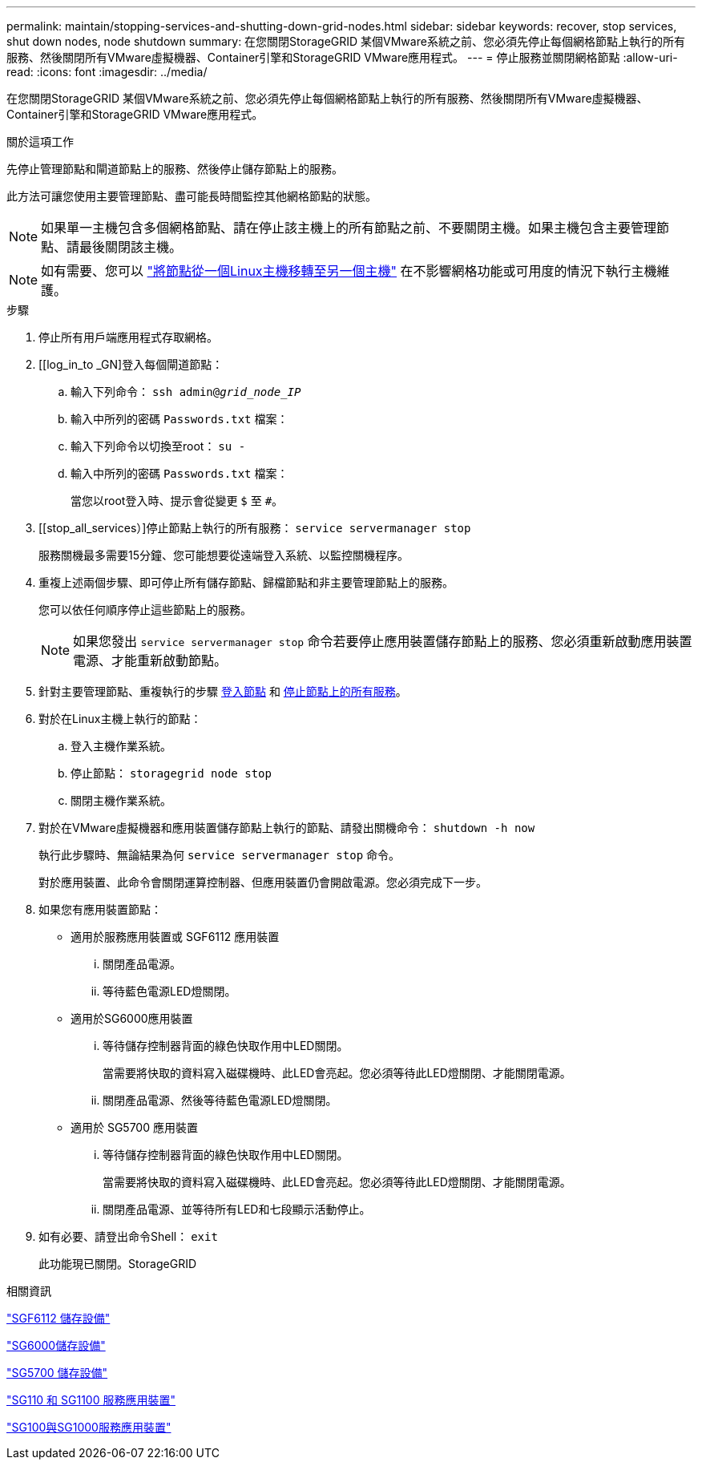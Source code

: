 ---
permalink: maintain/stopping-services-and-shutting-down-grid-nodes.html 
sidebar: sidebar 
keywords: recover, stop services, shut down nodes, node shutdown 
summary: 在您關閉StorageGRID 某個VMware系統之前、您必須先停止每個網格節點上執行的所有服務、然後關閉所有VMware虛擬機器、Container引擎和StorageGRID VMware應用程式。 
---
= 停止服務並關閉網格節點
:allow-uri-read: 
:icons: font
:imagesdir: ../media/


[role="lead"]
在您關閉StorageGRID 某個VMware系統之前、您必須先停止每個網格節點上執行的所有服務、然後關閉所有VMware虛擬機器、Container引擎和StorageGRID VMware應用程式。

.關於這項工作
先停止管理節點和閘道節點上的服務、然後停止儲存節點上的服務。

此方法可讓您使用主要管理節點、盡可能長時間監控其他網格節點的狀態。


NOTE: 如果單一主機包含多個網格節點、請在停止該主機上的所有節點之前、不要關閉主機。如果主機包含主要管理節點、請最後關閉該主機。


NOTE: 如有需要、您可以 link:linux-migrating-grid-node-to-new-host.html["將節點從一個Linux主機移轉至另一個主機"] 在不影響網格功能或可用度的情況下執行主機維護。

.步驟
. 停止所有用戶端應用程式存取網格。
. [[log_in_to _GN]登入每個閘道節點：
+
.. 輸入下列命令： `ssh admin@_grid_node_IP_`
.. 輸入中所列的密碼 `Passwords.txt` 檔案：
.. 輸入下列命令以切換至root： `su -`
.. 輸入中所列的密碼 `Passwords.txt` 檔案：
+
當您以root登入時、提示會從變更 `$` 至 `#`。



. [[stop_all_services）]停止節點上執行的所有服務： `service servermanager stop`
+
服務關機最多需要15分鐘、您可能想要從遠端登入系統、以監控關機程序。



. 重複上述兩個步驟、即可停止所有儲存節點、歸檔節點和非主要管理節點上的服務。
+
您可以依任何順序停止這些節點上的服務。

+

NOTE: 如果您發出 `service servermanager stop` 命令若要停止應用裝置儲存節點上的服務、您必須重新啟動應用裝置電源、才能重新啟動節點。

. 針對主要管理節點、重複執行的步驟 <<log_in_to_gn,登入節點>> 和 <<stop_all_services,停止節點上的所有服務>>。
. 對於在Linux主機上執行的節點：
+
.. 登入主機作業系統。
.. 停止節點： `storagegrid node stop`
.. 關閉主機作業系統。


. 對於在VMware虛擬機器和應用裝置儲存節點上執行的節點、請發出關機命令： `shutdown -h now`
+
執行此步驟時、無論結果為何 `service servermanager stop` 命令。

+
對於應用裝置、此命令會關閉運算控制器、但應用裝置仍會開啟電源。您必須完成下一步。

. 如果您有應用裝置節點：
+
** 適用於服務應用裝置或 SGF6112 應用裝置
+
... 關閉產品電源。
... 等待藍色電源LED燈關閉。


** 適用於SG6000應用裝置
+
... 等待儲存控制器背面的綠色快取作用中LED關閉。
+
當需要將快取的資料寫入磁碟機時、此LED會亮起。您必須等待此LED燈關閉、才能關閉電源。

... 關閉產品電源、然後等待藍色電源LED燈關閉。


** 適用於 SG5700 應用裝置
+
... 等待儲存控制器背面的綠色快取作用中LED關閉。
+
當需要將快取的資料寫入磁碟機時、此LED會亮起。您必須等待此LED燈關閉、才能關閉電源。

... 關閉產品電源、並等待所有LED和七段顯示活動停止。




. 如有必要、請登出命令Shell： `exit`
+
此功能現已關閉。StorageGRID



.相關資訊
https://docs.netapp.com/us-en/storagegrid-appliances/sg6100/index.html["SGF6112 儲存設備"^]

https://docs.netapp.com/us-en/storagegrid-appliances/sg6000/index.html["SG6000儲存設備"^]

https://docs.netapp.com/us-en/storagegrid-appliances/sg5700/index.html["SG5700 儲存設備"^]

https://docs.netapp.com/us-en/storagegrid-appliances/sg110-1100/index.html["SG110 和 SG1100 服務應用裝置"^]

https://docs.netapp.com/us-en/storagegrid-appliances/sg100-1000/index.html["SG100與SG1000服務應用裝置"^]
